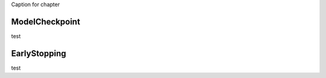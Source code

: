 .. _using_callbacks:


Caption for chapter

---------------
ModelCheckpoint
---------------

test

-------------
EarlyStopping
-------------

test